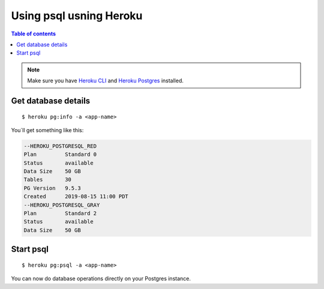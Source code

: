 Using psql usning Heroku
========================

.. contents:: Table of contents
  :backlinks: none
  :depth: 1
  :local:

.. note::
   Make sure you have `Heroku CLI <https://devcenter.heroku.com/articles/heroku-cli>`__ and `Heroku Postgres <https://devcenter.heroku.com/articles/heroku-postgresql>`__ installed.

Get database details
^^^^^^^^^^^^^^^^^^^^

::

   $ heroku pg:info -a <app-name>

You´ll get something like this:

.. code-block:: sql

	--HEROKU_POSTGRESQL_RED
	Plan         Standard 0
	Status       available
	Data Size    50 GB
	Tables       30
	PG Version   9.5.3
	Created      2019-08-15 11:00 PDT
	--HEROKU_POSTGRESQL_GRAY
	Plan         Standard 2
	Status       available
	Data Size    50 GB

Start psql
^^^^^^^^^^

::

  $ heroku pg:psql -a <app-name>

You can now do database operations directly on your Postgres instance.
